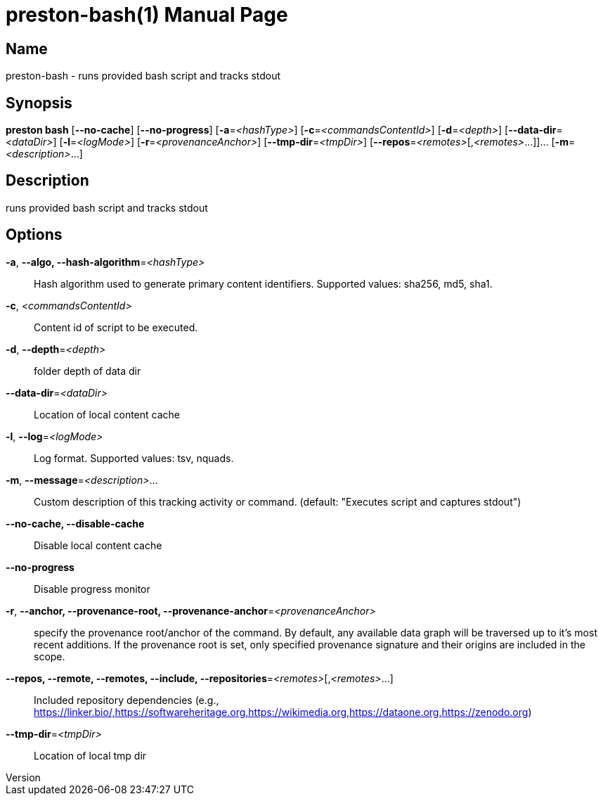 // tag::picocli-generated-full-manpage[]
// tag::picocli-generated-man-section-header[]
:doctype: manpage
:revnumber: 
:manmanual: Preston Manual
:mansource: 
:man-linkstyle: pass:[blue R < >]
= preston-bash(1)

// end::picocli-generated-man-section-header[]

// tag::picocli-generated-man-section-name[]
== Name

preston-bash - runs provided bash script and tracks stdout

// end::picocli-generated-man-section-name[]

// tag::picocli-generated-man-section-synopsis[]
== Synopsis

*preston bash* [*--no-cache*] [*--no-progress*] [*-a*=_<hashType>_]
             [*-c*=_<commandsContentId>_] [*-d*=_<depth>_] [*--data-dir*=_<dataDir>_]
             [*-l*=_<logMode>_] [*-r*=_<provenanceAnchor>_] [*--tmp-dir*=_<tmpDir>_]
             [*--repos*=_<remotes>_[,_<remotes>_...]]... [*-m*=_<description>_...]

// end::picocli-generated-man-section-synopsis[]

// tag::picocli-generated-man-section-description[]
== Description

runs provided bash script and tracks stdout

// end::picocli-generated-man-section-description[]

// tag::picocli-generated-man-section-options[]
== Options

*-a*, *--algo, --hash-algorithm*=_<hashType>_::
  Hash algorithm used to generate primary content identifiers. Supported values: sha256, md5, sha1.

*-c*, _<commandsContentId>_::
  Content id of script to be executed.

*-d*, *--depth*=_<depth>_::
  folder depth of data dir

*--data-dir*=_<dataDir>_::
  Location of local content cache

*-l*, *--log*=_<logMode>_::
  Log format. Supported values: tsv, nquads.

*-m*, *--message*=_<description>_...::
  Custom description of this tracking activity or command. (default: "Executes script and captures stdout")

*--no-cache, --disable-cache*::
  Disable local content cache

*--no-progress*::
  Disable progress monitor

*-r*, *--anchor, --provenance-root, --provenance-anchor*=_<provenanceAnchor>_::
  specify the provenance root/anchor of the command. By default, any available data graph will be traversed up to it's most recent additions. If the provenance root is set, only specified provenance signature and their origins are included in the scope.

*--repos, --remote, --remotes, --include, --repositories*=_<remotes>_[,_<remotes>_...]::
  Included repository dependencies (e.g., https://linker.bio/,https://softwareheritage.org,https://wikimedia.org,https://dataone.org,https://zenodo.org)

*--tmp-dir*=_<tmpDir>_::
  Location of local tmp dir

// end::picocli-generated-man-section-options[]

// tag::picocli-generated-man-section-arguments[]
// end::picocli-generated-man-section-arguments[]

// tag::picocli-generated-man-section-commands[]
// end::picocli-generated-man-section-commands[]

// tag::picocli-generated-man-section-exit-status[]
// end::picocli-generated-man-section-exit-status[]

// tag::picocli-generated-man-section-footer[]
// end::picocli-generated-man-section-footer[]

// end::picocli-generated-full-manpage[]

